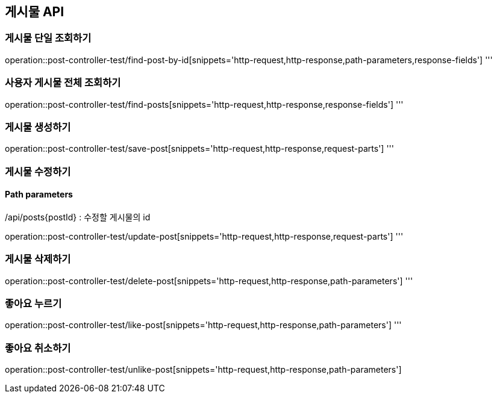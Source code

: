 [[Post-API]]
== 게시물 API

[[Post-단일-조회]]
=== 게시물 단일 조회하기
operation::post-controller-test/find-post-by-id[snippets='http-request,http-response,path-parameters,response-fields']
'''
[[Post-전체-조회]]
=== 사용자 게시물 전체 조회하기
operation::post-controller-test/find-posts[snippets='http-request,http-response,response-fields']
'''
[[Post-생성]]
=== 게시물 생성하기
operation::post-controller-test/save-post[snippets='http-request,http-response,request-parts']
'''
[[Post-수정]]
=== 게시물 수정하기
==== Path parameters
/api/posts{postId} : 수정할 게시물의 id

operation::post-controller-test/update-post[snippets='http-request,http-response,request-parts']
'''
[[Post-삭제]]
=== 게시물 삭제하기
operation::post-controller-test/delete-post[snippets='http-request,http-response,path-parameters']
'''
[[Post-좋아요]]
=== 좋아요 누르기
operation::post-controller-test/like-post[snippets='http-request,http-response,path-parameters']
'''
[[Post-좋아요-취소]]
=== 좋아요 취소하기
operation::post-controller-test/unlike-post[snippets='http-request,http-response,path-parameters']